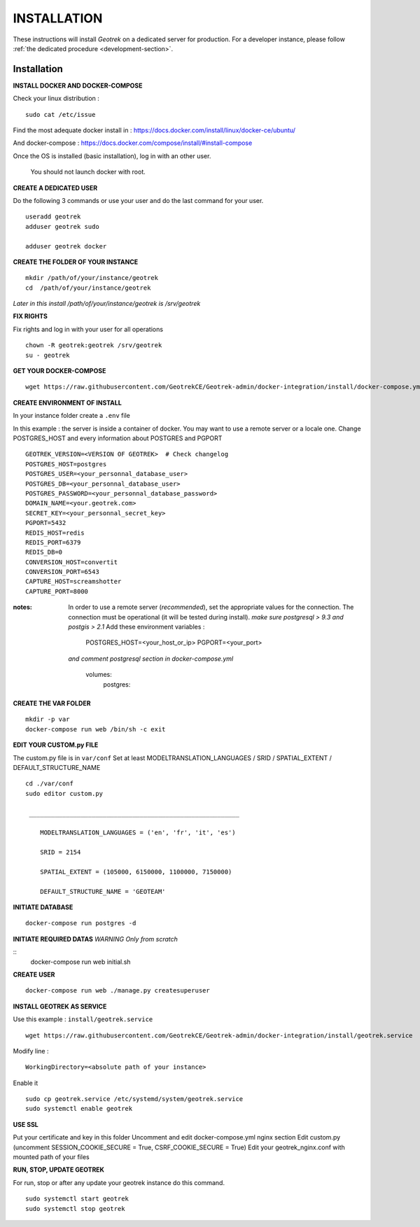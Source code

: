============
INSTALLATION
============

These instructions will install *Geotrek* on a dedicated server for production.
For a developer instance, please follow  :ref:`the dedicated procedure <development-section>`.


Installation
------------
**INSTALL DOCKER AND DOCKER-COMPOSE**

Check your linux distribution :

::

    sudo cat /etc/issue

Find the most adequate docker install in :
https://docs.docker.com/install/linux/docker-ce/ubuntu/

And docker-compose :
https://docs.docker.com/compose/install/#install-compose



Once the OS is installed (basic installation), log in with an other user.

   You should not launch docker with root.


**CREATE A DEDICATED USER**

Do the following 3 commands or use your user and do the last command for your user.

::

    useradd geotrek
    adduser geotrek sudo

    adduser geotrek docker



**CREATE THE FOLDER OF YOUR INSTANCE**

::

    mkdir /path/of/your/instance/geotrek
    cd  /path/of/your/instance/geotrek

*Later in this install /path/of/your/instance/geotrek is /srv/geotrek*

**FIX RIGHTS**

Fix rights and log in with your user for all operations

::

    chown -R geotrek:geotrek /srv/geotrek
    su - geotrek

**GET YOUR DOCKER-COMPOSE**

::

    wget https://raw.githubusercontent.com/GeotrekCE/Geotrek-admin/docker-integration/install/docker-compose.yml


**CREATE ENVIRONMENT OF INSTALL**

In your instance folder create a ``.env`` file

In this example : the server is inside a container of docker. You may want to use a remote server or a locale one.
Change POSTGRES_HOST and every information about POSTGRES and PGPORT
::

    GEOTREK_VERSION=<VERSION OF GEOTREK>  # Check changelog
    POSTGRES_HOST=postgres
    POSTGRES_USER=<your_personnal_database_user>
    POSTGRES_DB=<your_personnal_database_user>
    POSTGRES_PASSWORD=<your_personnal_database_password>
    DOMAIN_NAME=<your.geotrek.com>
    SECRET_KEY=<your_personnal_secret_key>
    PGPORT=5432
    REDIS_HOST=redis
    REDIS_PORT=6379
    REDIS_DB=0
    CONVERSION_HOST=convertit
    CONVERSION_PORT=6543
    CAPTURE_HOST=screamshotter
    CAPTURE_PORT=8000

:notes:
    In order to use a remote server (*recommended*), set the appropriate values
    for the connection.
    The connection must be operational (it will be tested during install).
    *make sure postgresql > 9.3 and postgis > 2.1*
    Add these environment variables :

        POSTGRES_HOST=<your_host_or_ip>
        PGPORT=<your_port>

    *and comment postgresql section in docker-compose.yml*

        volumes:
            postgres:


**CREATE THE VAR FOLDER**

::

    mkdir -p var
    docker-compose run web /bin/sh -c exit

**EDIT YOUR CUSTOM.py FILE**

The custom.py file is in ``var/conf``
Set at least MODELTRANSLATION_LANGUAGES / SRID / SPATIAL_EXTENT / DEFAULT_STRUCTURE_NAME

::

    cd ./var/conf
    sudo editor custom.py

     _________________________________________________________

        MODELTRANSLATION_LANGUAGES = ('en', 'fr', 'it', 'es')

        SRID = 2154

        SPATIAL_EXTENT = (105000, 6150000, 1100000, 7150000)

        DEFAULT_STRUCTURE_NAME = 'GEOTEAM'


**INITIATE DATABASE**

::

    docker-compose run postgres -d

**INITIATE REQUIRED DATAS** *WARNING Only from scratch*

::
    docker-compose run web initial.sh


**CREATE USER**

::

    docker-compose run web ./manage.py createsuperuser


**INSTALL GEOTREK AS SERVICE**

Use this example : ``install/geotrek.service``

::

    wget https://raw.githubusercontent.com/GeotrekCE/Geotrek-admin/docker-integration/install/geotrek.service

Modify line :

::

    WorkingDirectory=<absolute path of your instance>


Enable it

::

    sudo cp geotrek.service /etc/systemd/system/geotrek.service
    sudo systemctl enable geotrek

**USE SSL**

Put your certificate and key in this folder
Uncomment and edit docker-compose.yml nginx section
Edit custom.py (uncomment SESSION_COOKIE_SECURE = True, CSRF_COOKIE_SECURE = True)
Edit your geotrek_nginx.conf with mounted path of your files


**RUN, STOP, UPDATE GEOTREK**

For run, stop or after any update your geotrek instance do this command.

::

    sudo systemctl start geotrek
    sudo systemctl stop geotrek

